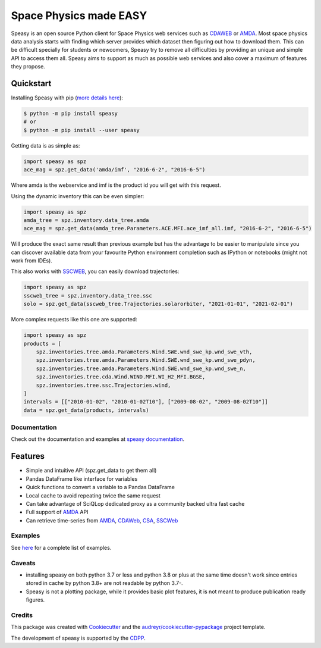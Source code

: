 =======================
Space Physics made EASY
=======================


.. image:: https://img.shields.io/matrix/speasy:matrix.org
        :target: https://matrix.to/#/#speasy:matrix.org
        :alt: Chat on Matrix

.. image:: https://img.shields.io/pypi/v/speasy.svg
        :target: https://pypi.python.org/pypi/speasy

.. image:: https://github.com/SciQLop/speasy/workflows/Tests/badge.svg
        :target: https://github.com/SciQLop/speasy/actions?query=workflow%3A%22Tests%22

.. image:: https://readthedocs.org/projects/speasy/badge/?version=latest
        :target: https://speasy.readthedocs.io/en/latest/?badge=latest
        :alt: Documentation Status

.. image:: https://codecov.io/gh/SciQLop/speasy/coverage.svg?branch=main
        :target: https://codecov.io/gh/SciQLop/speasy/branch/main
        :alt: Coverage Status

.. image:: https://img.shields.io/lgtm/alerts/g/SciQLop/speasy.svg?logo=lgtm&logoWidth=18
        :target: https://lgtm.com/projects/g/SciQLop/speasy/alerts/
        :alt: Total alerts

.. image:: https://img.shields.io/lgtm/grade/python/g/SciQLop/speasy.svg?logo=lgtm&logoWidth=18
        :target: https://lgtm.com/projects/g/SciQLop/speasy/context:python
        :alt: Language grade: Python

.. image:: https://zenodo.org/badge/DOI/10.5281/zenodo.4118780.svg
   :target: https://doi.org/10.5281/zenodo.4118780
   :alt: Zendoo DOI

.. image:: https://mybinder.org/badge_logo.svg
    :target: https://mybinder.org/v2/gh/SciQLop/speasy/main?labpath=docs/examples
    :alt: Discover on MyBinder

.. image:: https://img.shields.io/uptimerobot/ratio/m792771930-24b7f89c03d5090a13462b70
   :target: http://sciqlop.lpp.polytechnique.fr/cache
   :alt: Speasy proxy uptime (30 days)

Speasy is an open source Python client for Space Physics web services such as `CDAWEB <https://cdaweb.gsfc.nasa.gov/index.html/>`_
or `AMDA <http://amda.irap.omp.eu/>`_.
Most space physics data analysis starts with finding which server provides which dataset then figuring out how to download them.
This can be difficult specially for students or newcomers, Speasy try to remove all difficulties by providing an unique and
simple API to access them all.
Speasy aims to support as much as possible web services and also cover a maximum of features they propose.

Quickstart
----------

Installing Speasy with pip (`more details here <https://speasy.readthedocs.io/en/stable/installation.html>`_):

.. code-block:: console

    $ python -m pip install speasy
    # or
    $ python -m pip install --user speasy

Getting data is as simple as:

.. code-block:: python

    import speasy as spz
    ace_mag = spz.get_data('amda/imf', "2016-6-2", "2016-6-5")

Where amda is the webservice and imf is the product id you will get with this request.

Using the dynamic inventory this can be even simpler:

.. code-block:: python

    import speasy as spz
    amda_tree = spz.inventory.data_tree.amda
    ace_mag = spz.get_data(amda_tree.Parameters.ACE.MFI.ace_imf_all.imf, "2016-6-2", "2016-6-5")

Will produce the exact same result than previous example but has the advantage to be easier to manipulate since you can
discover available data from your favourite Python environment completion such as IPython or notebooks (might not work from IDEs).

This also works with `SSCWEB <https://sscweb.gsfc.nasa.gov/>`_, you can easily download trajectories:

.. code-block:: python

    import speasy as spz
    sscweb_tree = spz.inventory.data_tree.ssc
    solo = spz.get_data(sscweb_tree.Trajectories.solarorbiter, "2021-01-01", "2021-02-01")

More complex requests like this one are supported:

.. code-block:: python

    import speasy as spz
    products = [
        spz.inventories.tree.amda.Parameters.Wind.SWE.wnd_swe_kp.wnd_swe_vth,
        spz.inventories.tree.amda.Parameters.Wind.SWE.wnd_swe_kp.wnd_swe_pdyn,
        spz.inventories.tree.amda.Parameters.Wind.SWE.wnd_swe_kp.wnd_swe_n,
        spz.inventories.tree.cda.Wind.WIND.MFI.WI_H2_MFI.BGSE,
        spz.inventories.tree.ssc.Trajectories.wind,
    ]
    intervals = [["2010-01-02", "2010-01-02T10"], ["2009-08-02", "2009-08-02T10"]]
    data = spz.get_data(products, intervals)

Documentation
=============

Check out the documentation and examples at `speasy documentation <https://speasy.readthedocs.io/en/stable/>`_.

Features
--------
- Simple and intuitive API (spz.get_data to get them all)
- Pandas DataFrame like interface for variables
- Quick functions to convert a variable to a Pandas DataFrame
- Local cache to avoid repeating twice the same request
- Can take advantage of SciQLop dedicated proxy as a community backed ultra fast cache
- Full support of `AMDA <http://amda.irap.omp.eu/>`_ API
- Can retrieve time-series from `AMDA <http://amda.irap.omp.eu/>`_, `CDAWeb <https://cdaweb.gsfc.nasa.gov/>`_, `CSA <https://csa.esac.esa.int/csa-web/>`_, `SSCWeb <https://sscweb.gsfc.nasa.gov/>`_


Examples
========
See `here <https://speasy.readthedocs.io/en/stable/examples/index.html>`_ for a complete list of examples.

Caveats
=======
- installing speasy on both python 3.7 or less and python 3.8 or plus at the same time doesn't work since entries stored in cache by python 3.8+ are not readable by python 3.7-.
- Speasy is not a plotting package, while it provides basic plot features, it is not meant to produce publication ready figures.

Credits
========

This package was created with Cookiecutter_ and the `audreyr/cookiecutter-pypackage`_ project template.

.. _Cookiecutter: https://github.com/audreyr/cookiecutter
.. _`audreyr/cookiecutter-pypackage`: https://github.com/audreyr/cookiecutter-pypackage

The development of speasy is supported by the `CDPP <http://www.cdpp.eu/>`_.
